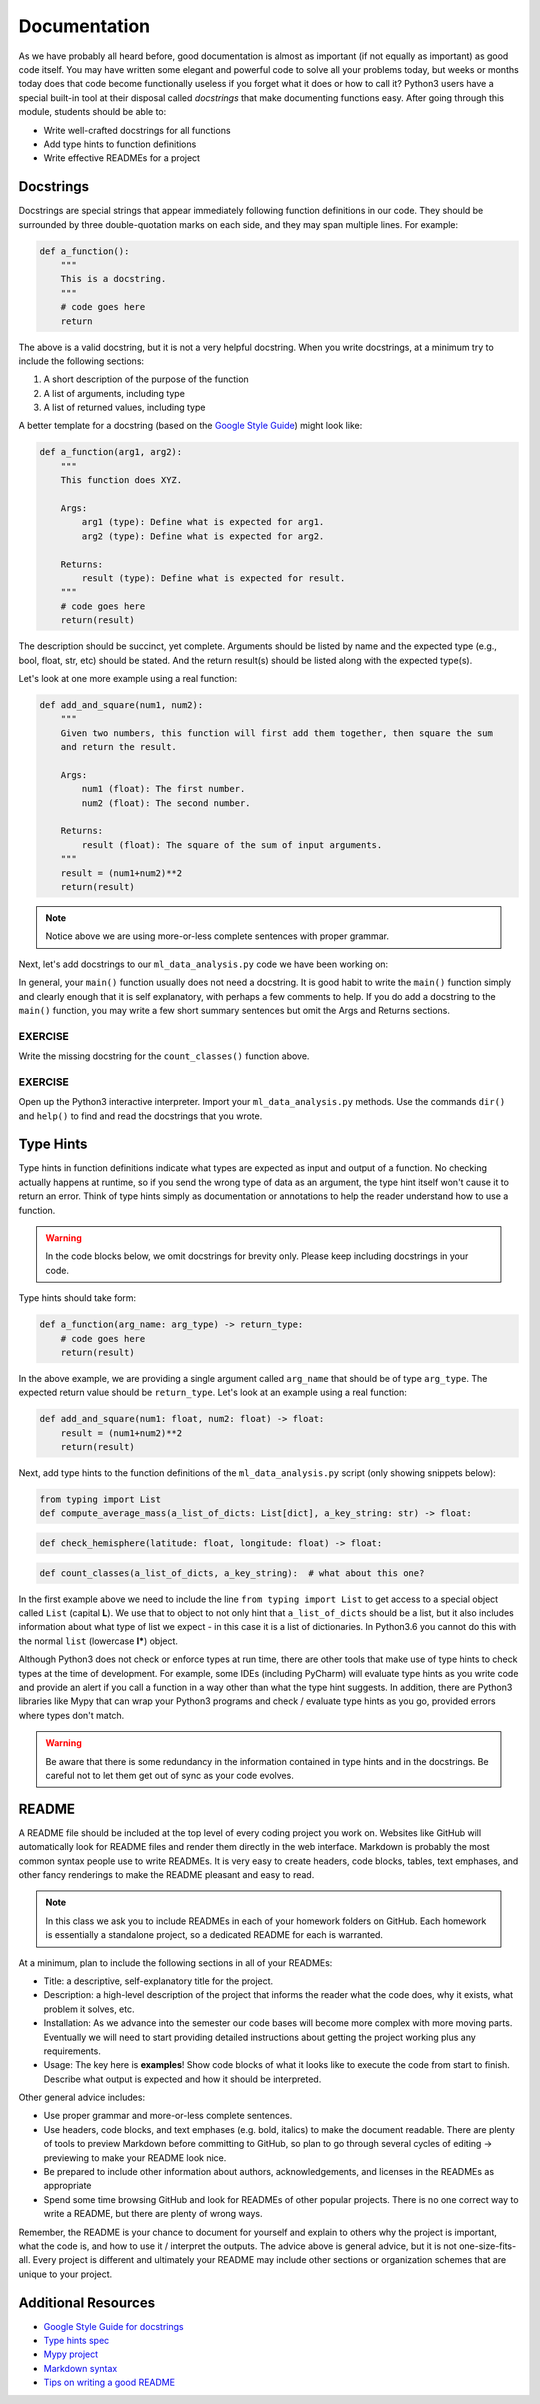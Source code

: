 Documentation
=============

As we have probably all heard before, good documentation is almost as important
(if not equally as important) as good code itself. You may have written some
elegant and powerful code to solve all your problems today, but weeks or months
today does that code become functionally useless if you forget what it does or
how to call it? Python3 users have a special built-in tool at their disposal
called *docstrings* that make documenting functions easy. After going through
this module, students should be able to:

* Write well-crafted docstrings for all functions
* Add type hints to function definitions
* Write effective READMEs for a project

Docstrings
----------

Docstrings are special strings that appear immediately following function
definitions in our code. They should be surrounded by three double-quotation
marks on each side, and they may span multiple lines. For example:

.. code-block:: python3

   def a_function():
       """
       This is a docstring.
       """
       # code goes here
       return


The above is a valid docstring, but it is not a very helpful docstring. When you
write docstrings, at a minimum try to include the following sections:

1. A short description of the purpose of the function
2. A list of arguments, including type
3. A list of returned values, including type

A better template for a docstring (based on the
`Google Style Guide <https://google.github.io/styleguide/pyguide.html#38-comments-and-docstrings>`_)
might look like:

.. code-block:: python3

   def a_function(arg1, arg2):
       """
       This function does XYZ.

       Args:
           arg1 (type): Define what is expected for arg1.
           arg2 (type): Define what is expected for arg2.

       Returns:
           result (type): Define what is expected for result.
       """
       # code goes here
       return(result)

The description should be succinct, yet complete. Arguments should be listed by
name and the expected type (e.g., bool, float, str, etc) should be stated. And
the return result(s) should be listed along with the expected type(s).

Let's look at one more example using a real function:

.. code-block:: python3

   def add_and_square(num1, num2):
       """
       Given two numbers, this function will first add them together, then square the sum
       and return the result.

       Args:
           num1 (float): The first number.
           num2 (float): The second number.

       Returns:
           result (float): The square of the sum of input arguments.
       """
       result = (num1+num2)**2
       return(result)


.. note::

   Notice above we are using more-or-less complete sentences with proper grammar.


Next, let's add docstrings to our ``ml_data_analysis.py`` code we have been
working on:

.. code-block:: python3
    :linenos:
    :emphasize-lines: 5-17,24-34,40-42

    #!/usr/bin/env python3
    import json

    def compute_average_mass(a_list_of_dicts, a_key_string):
        """
        Iterates through a list of dictionaries, pulling out values associated with
        a given key. Returns the average of those values.

        Args:
            a_list_of_dicts (list): A list of dictionaries, each dict should have the
                                    same set of keys.
            a_key_string (string): A key that appears in each dictionary associated
                                   with the desired value (will enforce float type).

        Returns:
            result (float): Average value.
        """
        total_mass = 0.
        for item in a_list_of_dicts:
            total_mass += float(item[a_key_string])
        return(total_mass / len(a_list_of_dicts) )

    def check_hemisphere(latitude, longitude):
        """
        Given latitude and longitude in decimal notation, returns which hemispheres
        those coordinates land in.

        Args:
            latitude (float): Latitude in decimal notation.
            longitude (float): Longitude in decimal notation.

        Returns:
            location (string): Short string listing two hemispheres.
        """
        location = 'Northern' if (latitude > 0) else 'Southern'
        location = f'{location} & Eastern' if (longitude > 0) else f'{location} & Western'
        return(location)

    def count_classes(a_list_of_dicts, a_key_string):
        """
        ???
        """
        classes_observed = {}
        for item in a_list_of_dicts:
            if item[a_key_string] in classes_observed:
                classes_observed[item[a_key_string]] += 1
            else:
                classes_observed[item[a_key_string]] = 1
        return(classes_observed)

    def main():
        with open('Meteorite_Landings.json', 'r') as f:
            ml_data = json.load(f)

        print(compute_average_mass(ml_data['meteorite_landings'], 'mass (g)'))

        for row in ml_data['meteorite_landings']:
            print(check_hemisphere(float(row['reclat']), float(row['reclong'])))

        print(count_classes(ml_data['meteorite_landings'], 'recclass'))

    if __name__ == '__main__':
        main()


In general, your ``main()`` function usually does not need a docstring. It is
good habit to write the ``main()`` function simply and clearly enough that it is
self explanatory, with perhaps a few comments to help. If you do add a docstring
to  the ``main()`` function, you may write a few short summary sentences but omit
the Args and Returns sections.

EXERCISE
~~~~~~~~

Write the missing docstring for the ``count_classes()`` function above.


EXERCISE
~~~~~~~~

Open up the Python3 interactive interpreter. Import your ``ml_data_analysis.py``
methods. Use the commands ``dir()`` and ``help()`` to find and read the docstrings
that you wrote.



Type Hints
----------

Type hints in function definitions indicate what types are expected as input and
output of a function. No checking actually happens at runtime, so if you send the
wrong type of data as an argument, the type hint itself won't cause it to return
an error. Think of type hints simply as documentation or annotations to help the
reader understand how to use a function.

.. warning::

   In the code blocks below, we omit docstrings for brevity only. Please keep
   including docstrings in your code.

Type hints should take form:

.. code-block:: python3

   def a_function(arg_name: arg_type) -> return_type:
       # code goes here
       return(result)

In the above example, we are providing a single argument called ``arg_name`` that
should be of type ``arg_type``. The expected return value should be ``return_type``.
Let's look at an example using a real function:

.. code-block:: python3

   def add_and_square(num1: float, num2: float) -> float:
       result = (num1+num2)**2
       return(result)


Next, add type hints to the function definitions of the ``ml_data_analysis.py``
script (only showing snippets below):

.. code-block:: python3

   from typing import List
   def compute_average_mass(a_list_of_dicts: List[dict], a_key_string: str) -> float:

.. code-block:: python3

   def check_hemisphere(latitude: float, longitude: float) -> float:

.. code-block:: python3

   def count_classes(a_list_of_dicts, a_key_string):  # what about this one?

In the first example above we need to include the line ``from typing import List``
to get access to a special object called ``List`` (capital **L**).
We use that to object to not only hint that ``a_list_of_dicts`` should be a list,
but it also includes information about what type of list we expect - in this case
it is a list of dictionaries. In Python3.6 you cannot do this with the normal
``list`` (lowercase **l***) object.

Although Python3 does not check or enforce types at run time, there are other
tools that make use of type hints to check types at the time of development. For
example, some IDEs (including PyCharm) will evaluate type hints as you write code
and provide an alert if you call a function in a way other than what the type
hint suggests. In addition, there are Python3 libraries like Mypy that can wrap
your Python3 programs and check / evaluate type hints as you go, provided errors
where types don't match.

.. warning::

   Be aware that there is some redundancy in the information contained in type hints
   and in the docstrings. Be careful not to let them get out of sync as your code
   evolves.



README
------

A README file should be included at the top level of every coding project you
work on. Websites like GitHub will automatically look for README files and render
them directly in the web interface. Markdown is probably the most common syntax
people use to write READMEs. It is very easy to create headers, code blocks,
tables, text emphases, and other fancy renderings to make the README pleasant and
easy to read.

.. note::

   In this class we ask you to include READMEs in each of your homework folders
   on GitHub. Each homework is essentially a standalone project, so a dedicated
   README for each is warranted.

At a minimum, plan to include the following sections in all of your READMEs:

* Title: a descriptive, self-explanatory title for the project.
* Description: a high-level description of the project that informs the reader
  what the code does, why it exists, what problem it solves, etc.
* Installation: As we advance into the semester our code bases will become more
  complex with more moving parts. Eventually we will need to start providing
  detailed instructions about getting the project working plus any requirements.
* Usage: The key here is **examples**! Show code blocks of what it looks like
  to execute the code from start to finish. Describe what output is expected and
  how it should be interpreted.

Other general advice includes:

* Use proper grammar and more-or-less complete sentences.
* Use headers, code blocks, and text emphases (e.g. bold, italics) to make the
  document readable. There are plenty of tools to preview Markdown before committing
  to GitHub, so plan to go through several cycles of editing -> previewing to
  make your README look nice.
* Be prepared to include other information about authors, acknowledgements, and
  licenses in the READMEs as appropriate
* Spend some time browsing GitHub and look for READMEs of other popular projects.
  There is no one correct way to write a README, but there are plenty of wrong ways.

Remember, the README is your chance to document for yourself and explain to others
why the project is important, what the code is, and how to use it / interpret the
outputs. The advice above is general advice, but it is not one-size-fits-all.
Every project is different and ultimately your README may include other sections
or organization schemes that are unique to your project.




Additional Resources
--------------------

* `Google Style Guide for docstrings <https://google.github.io/styleguide/pyguide.html#38-comments-and-docstrings>`_
* `Type hints spec <https://www.python.org/dev/peps/pep-0484/>`_
* `Mypy project <http://mypy-lang.org/index.html>`_
* `Markdown syntax <https://www.markdownguide.org/basic-syntax/>`_
* `Tips on writing a good README <https://www.makeareadme.com/>`_
